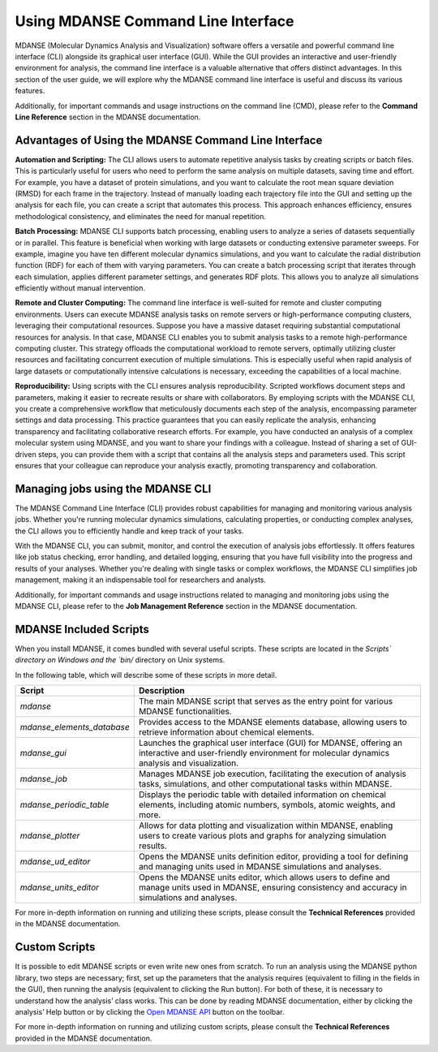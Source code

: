 Using MDANSE Command Line Interface
====================================

MDANSE (Molecular Dynamics Analysis and Visualization) software offers a
versatile and powerful command line interface (CLI) alongside its
graphical user interface (GUI). While the GUI provides an interactive and
user-friendly environment for analysis, the command line interface is a
valuable alternative that offers distinct advantages. In this section of
the user guide, we will explore why the MDANSE command line interface is
useful and discuss its various features.

Additionally, for important commands and usage instructions on the command
line (CMD), please refer to the **Command Line Reference** section in the
MDANSE documentation.

Advantages of Using the MDANSE Command Line Interface
-----------------------------------------------------

**Automation and Scripting:** The CLI allows users to automate repetitive
analysis tasks by creating scripts or batch files. This is particularly
useful for users who need to perform the same analysis on multiple datasets,
saving time and effort. For example, you have a dataset of protein
simulations, and you want to calculate the root mean square deviation
(RMSD) for each frame in the trajectory. Instead of manually loading each
trajectory file into the GUI and setting up the analysis for each file, you
can create a script that automates this process. This approach enhances
efficiency, ensures methodological consistency, and eliminates the need for
manual repetition.

**Batch Processing:** MDANSE CLI supports batch processing, enabling users
to analyze a series of datasets sequentially or in parallel. This feature
is beneficial when working with large datasets or conducting extensive
parameter sweeps. For example, imagine you have ten different molecular
dynamics simulations, and you want to calculate the radial distribution
function (RDF) for each of them with varying parameters. You can create a
batch processing script that iterates through each simulation, applies
different parameter settings, and generates RDF plots. This allows you to
analyze all simulations efficiently without manual intervention.

**Remote and Cluster Computing:** The command line interface is well-suited
for remote and cluster computing environments. Users can execute MDANSE
analysis tasks on remote servers or high-performance computing clusters,
leveraging their computational resources. Suppose you have a massive dataset
requiring substantial computational resources for analysis. In that case,
MDANSE CLI enables you to submit analysis tasks to a remote
high-performance computing cluster. This strategy offloads the computational
workload to remote servers, optimally utilizing cluster resources and
facilitating concurrent execution of multiple simulations. This is
especially useful when rapid analysis of large datasets or computationally
intensive calculations is necessary, exceeding the capabilities of a local
machine.

**Reproducibility:** Using scripts with the CLI ensures analysis
reproducibility. Scripted workflows document steps and parameters, making
it easier to recreate results or share with collaborators. By employing
scripts with the MDANSE CLI, you create a comprehensive workflow that
meticulously documents each step of the analysis, encompassing parameter
settings and data processing. This practice guarantees that you can easily
replicate the analysis, enhancing transparency and facilitating
collaborative research efforts. For example, you have conducted an analysis
of a complex molecular system using MDANSE, and you want to share your
findings with a colleague. Instead of sharing a set of GUI-driven steps,
you can provide them with a script that contains all the analysis steps
and parameters used. This script ensures that your colleague can reproduce
your analysis exactly, promoting transparency and collaboration.

Managing jobs using the MDANSE CLI
-----------------------------------

The MDANSE Command Line Interface (CLI) provides robust capabilities for
managing and monitoring various analysis jobs. Whether you're running
molecular dynamics simulations, calculating properties, or conducting
complex analyses, the CLI allows you to efficiently handle and keep track
of your tasks.

With the MDANSE CLI, you can submit, monitor, and control the execution of
analysis jobs effortlessly. It offers features like job status checking,
error handling, and detailed logging, ensuring that you have full visibility
into the progress and results of your analyses. Whether you're dealing with
single tasks or complex workflows, the MDANSE CLI simplifies job management,
making it an indispensable tool for researchers and analysts.

Additionally, for important commands and usage instructions related to
managing and monitoring jobs using the MDANSE CLI, please refer to the
**Job Management Reference** section in the MDANSE documentation.

MDANSE Included Scripts
------------------------

When you install MDANSE, it comes bundled with several useful scripts. These
scripts are located in the `Scripts\` directory on Windows and the `bin/`
directory on Unix systems. 

In the following table, which will describe some of these scripts in
more detail.

+--------------------------+-------------------------------------------------------------------+
| Script                   | Description                                                       |
+==========================+===================================================================+
| `mdanse`                 | The main MDANSE script that serves as the entry point for various |
|                          | MDANSE functionalities.                                           |
+--------------------------+-------------------------------------------------------------------+
|`mdanse_elements_database`| Provides access to the MDANSE elements database, allowing users   |
|                          | to retrieve information about chemical elements.                  |
+--------------------------+-------------------------------------------------------------------+
| `mdanse_gui`             | Launches the graphical user interface (GUI) for MDANSE, offering  |
|                          | an interactive and user-friendly environment for molecular        |
|                          | dynamics analysis and visualization.                              |
+--------------------------+-------------------------------------------------------------------+
| `mdanse_job`             | Manages MDANSE job execution, facilitating the execution of       |
|                          | analysis tasks, simulations, and other computational tasks within |
|                          | MDANSE.                                                           |
+--------------------------+-------------------------------------------------------------------+
| `mdanse_periodic_table`  | Displays the periodic table with detailed information on chemical |
|                          | elements, including atomic numbers, symbols, atomic weights, and  |
|                          | more.                                                             |
+--------------------------+-------------------------------------------------------------------+
| `mdanse_plotter`         | Allows for data plotting and visualization within MDANSE, enabling|
|                          | users to create various plots and graphs for analyzing simulation |
|                          | results.                                                          |
+--------------------------+-------------------------------------------------------------------+
| `mdanse_ud_editor`       | Opens the MDANSE units definition editor, providing a tool for    |
|                          | defining and managing units used in MDANSE simulations and        |
|                          | analyses.                                                         |
+--------------------------+-------------------------------------------------------------------+
| `mdanse_units_editor`    | Opens the MDANSE units editor, which allows users to define and   |
|                          | manage units used in MDANSE, ensuring consistency and accuracy in |
|                          | simulations and analyses.                                         |
+--------------------------+-------------------------------------------------------------------+

For more in-depth information on running and utilizing these scripts, please
consult the **Technical References** provided in the MDANSE documentation.

Custom Scripts
---------------

It is possible to edit MDANSE scripts or even write new ones from
scratch. To run an analysis using the MDANSE python library, two steps
are necessary; first, set up the parameters that the analysis requires
(equivalent to filling in the fields in the GUI), then running the
analysis (equivalent to clicking the Run button). For both of these, it
is necessary to understand how the analysis’ class works. This can be
done by reading MDANSE documentation, either by clicking the analysis’
Help button or by clicking the `Open MDANSE API <#open_mdanse_api>`__
button on the toolbar.

For more in-depth information on running and utilizing custom scripts, please
consult the **Technical References** provided in the MDANSE documentation.

